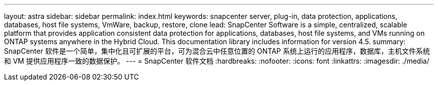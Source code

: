 ---
layout: astra 
sidebar: sidebar 
permalink: index.html 
keywords: snapcenter server, plug-in, data protection, applications, databases, host file systems, VmWare, backup, restore, clone 
lead: SnapCenter Software is a simple, centralized, scalable platform that provides application consistent data protection for applications, databases, host file systems, and VMs running on ONTAP systems anywhere in the Hybrid Cloud. This documentation library includes information for version 4.5. 
summary: SnapCenter 软件是一个简单，集中化且可扩展的平台，可为混合云中任意位置的 ONTAP 系统上运行的应用程序，数据库，主机文件系统和 VM 提供应用程序一致的数据保护。 
---
= SnapCenter 软件文档
:hardbreaks:
:nofooter: 
:icons: font
:linkattrs: 
:imagesdir: ./media/


